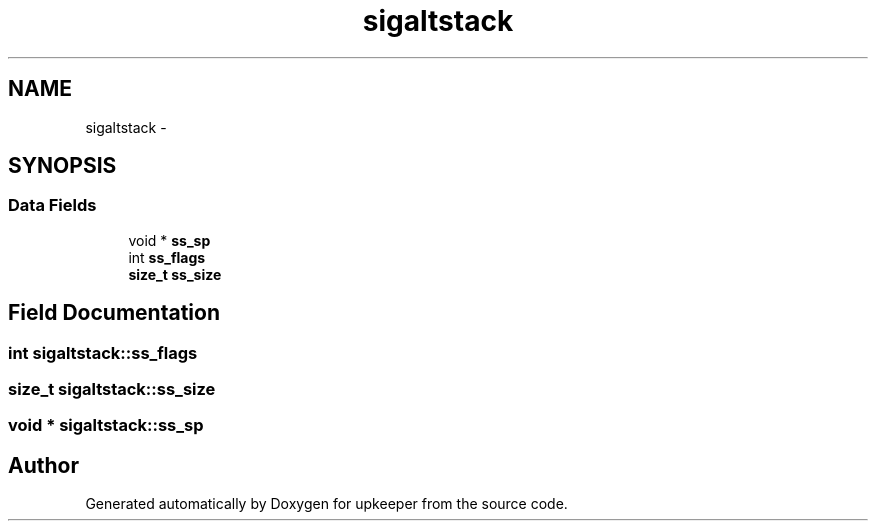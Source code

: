 .TH "sigaltstack" 3 "Wed Dec 7 2011" "Version 1" "upkeeper" \" -*- nroff -*-
.ad l
.nh
.SH NAME
sigaltstack \- 
.SH SYNOPSIS
.br
.PP
.SS "Data Fields"

.in +1c
.ti -1c
.RI "void * \fBss_sp\fP"
.br
.ti -1c
.RI "int \fBss_flags\fP"
.br
.ti -1c
.RI "\fBsize_t\fP \fBss_size\fP"
.br
.in -1c
.SH "Field Documentation"
.PP 
.SS "int \fBsigaltstack::ss_flags\fP"
.SS "\fBsize_t\fP \fBsigaltstack::ss_size\fP"
.SS "void * \fBsigaltstack::ss_sp\fP"

.SH "Author"
.PP 
Generated automatically by Doxygen for upkeeper from the source code.
